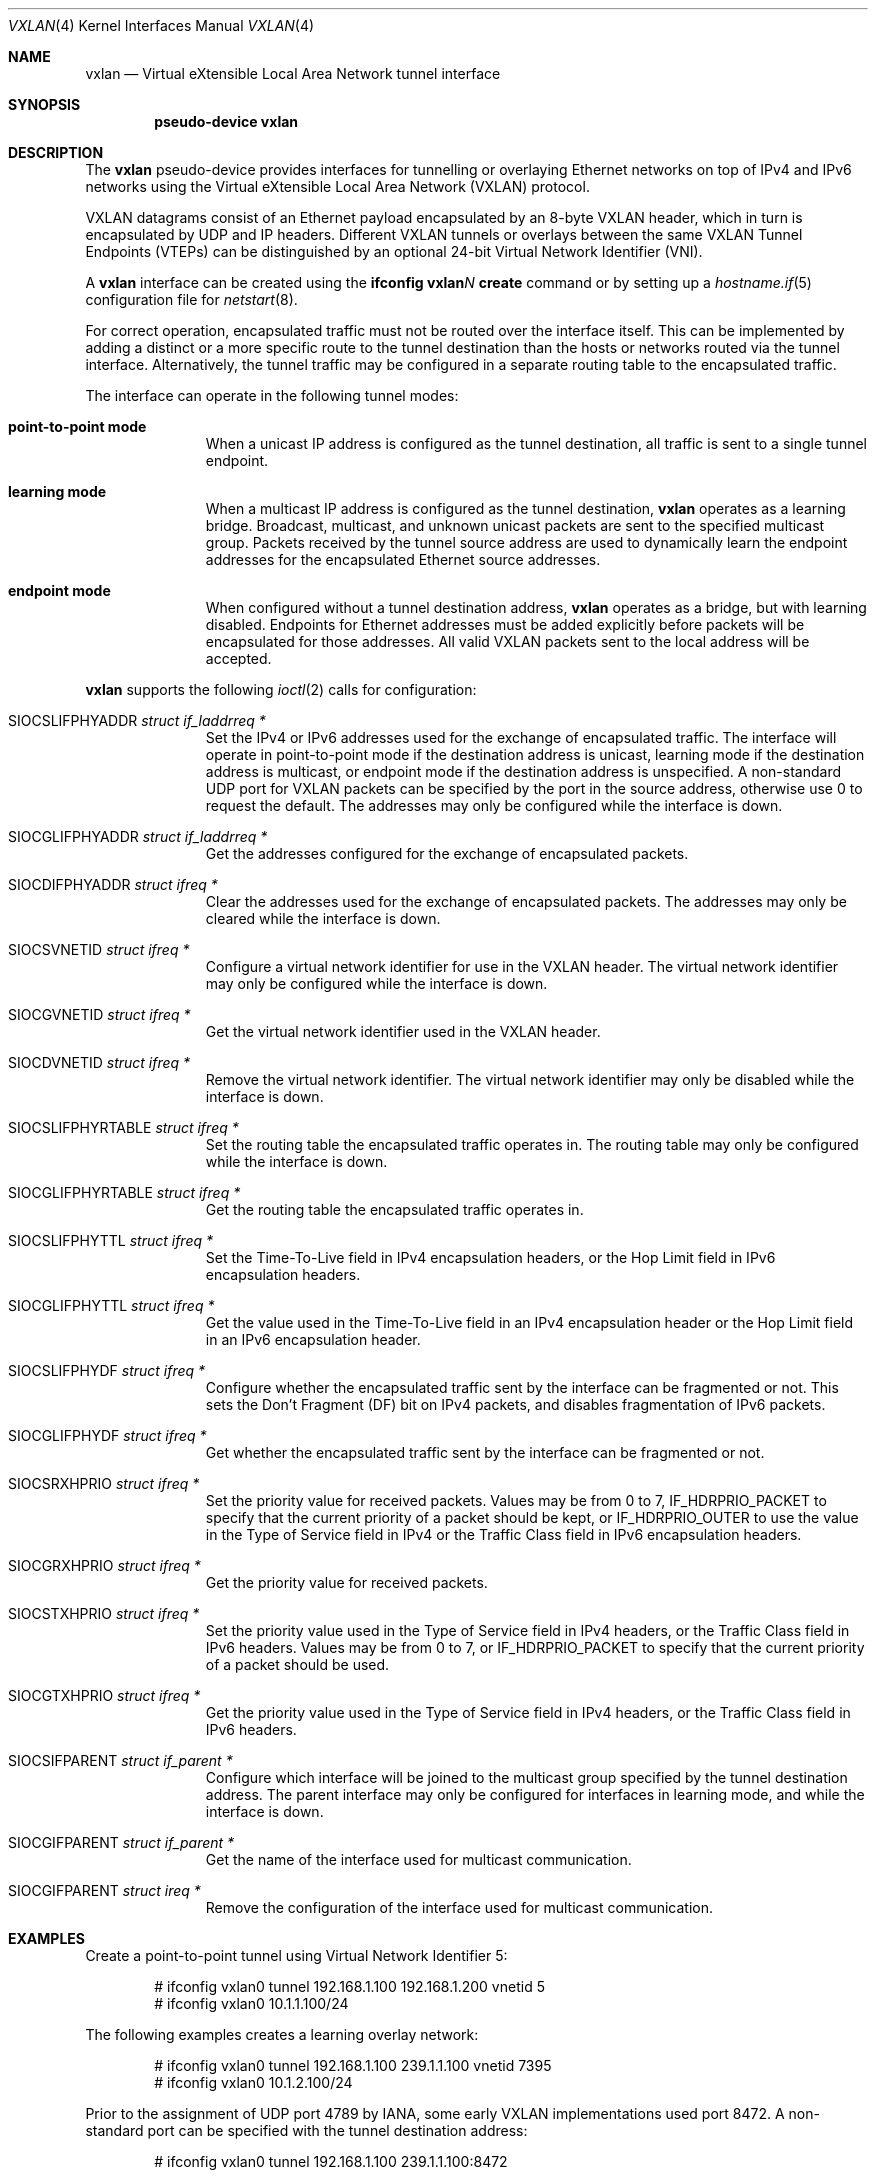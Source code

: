 .\"	$OpenBSD: vxlan.4,v 1.15 2022/02/24 03:57:06 dlg Exp $
.\"
.\" Copyright (c) 2013 Reyk Floeter <reyk@openbsd.org>
.\"
.\" Permission to use, copy, modify, and distribute this software for any
.\" purpose with or without fee is hereby granted, provided that the above
.\" copyright notice and this permission notice appear in all copies.
.\"
.\" THE SOFTWARE IS PROVIDED "AS IS" AND THE AUTHOR DISCLAIMS ALL WARRANTIES
.\" WITH REGARD TO THIS SOFTWARE INCLUDING ALL IMPLIED WARRANTIES OF
.\" MERCHANTABILITY AND FITNESS. IN NO EVENT SHALL THE AUTHOR BE LIABLE FOR
.\" ANY SPECIAL, DIRECT, INDIRECT, OR CONSEQUENTIAL DAMAGES OR ANY DAMAGES
.\" WHATSOEVER RESULTING FROM LOSS OF USE, DATA OR PROFITS, WHETHER IN AN
.\" ACTION OF CONTRACT, NEGLIGENCE OR OTHER TORTIOUS ACTION, ARISING OUT OF
.\" OR IN CONNECTION WITH THE USE OR PERFORMANCE OF THIS SOFTWARE.
.\"
.Dd $Mdocdate: February 24 2022 $
.Dt VXLAN 4
.Os
.Sh NAME
.Nm vxlan
.Nd Virtual eXtensible Local Area Network tunnel interface
.Sh SYNOPSIS
.Cd "pseudo-device vxlan"
.Sh DESCRIPTION
The
.Nm
pseudo-device provides interfaces for tunnelling or overlaying
Ethernet networks on top of IPv4 and IPv6 networks using the
Virtual eXtensible Local Area Network (VXLAN) protocol.
.Pp
VXLAN datagrams consist of an Ethernet payload encapsulated by an
8-byte VXLAN header, which in turn is encapsulated by UDP and IP
headers.
Different VXLAN tunnels or overlays between the same VXLAN Tunnel
Endpoints (VTEPs) can be distinguished by an optional 24-bit Virtual
Network Identifier (VNI).
.Pp
A
.Nm
interface can be created using the
.Ic ifconfig vxlan Ns Ar N Ic create
command or by setting up a
.Xr hostname.if 5
configuration file for
.Xr netstart 8 .
.Pp
For correct operation, encapsulated traffic must not be routed
over the interface itself.
This can be implemented by adding a distinct or a more specific
route to the tunnel destination than the hosts or networks routed
via the tunnel interface.
Alternatively, the tunnel traffic may be configured in a separate
routing table to the encapsulated traffic.
.Pp
The interface can operate in the following tunnel modes:
.Bl -tag -width multicast
.It Ic point-to-point mode
When a unicast IP address is configured as the tunnel destination,
all traffic is sent to a single tunnel endpoint.
.It Ic learning mode
When a multicast IP address is configured as the tunnel destination,
.Nm
operates as a learning bridge.
Broadcast, multicast, and unknown unicast packets are sent to the
specified multicast group.
Packets received by the tunnel source address are used to dynamically
learn the endpoint addresses for the encapsulated Ethernet source
addresses.
.It Ic endpoint mode
When configured without a tunnel destination address,
.Nm
operates as a bridge, but with learning disabled.
Endpoints for Ethernet addresses must be added explicitly before
packets will be encapsulated for those addresses.
All valid VXLAN packets sent to the local address will be accepted.
.El
.Pp
.Nm
supports the following
.Xr ioctl 2
calls for configuration:
.Bl -tag -width indent -offset 3n
.It Dv SIOCSLIFPHYADDR Fa "struct if_laddrreq *"
Set the IPv4 or IPv6 addresses used for the exchange of encapsulated
traffic.
The interface will operate in point-to-point mode if the destination
address is unicast,
learning mode if the destination address is multicast,
or endpoint mode if the destination address is unspecified.
A non-standard UDP port for VXLAN packets can be specified by the
port in the source address, otherwise use 0 to request the default.
The addresses may only be configured while the interface is down.
.It Dv SIOCGLIFPHYADDR Fa "struct if_laddrreq *"
Get the addresses configured for the exchange of encapsulated packets.
.It Dv SIOCDIFPHYADDR Fa "struct ifreq *"
Clear the addresses used for the exchange of encapsulated packets.
The addresses may only be cleared while the interface is down.
.It Dv SIOCSVNETID Fa "struct ifreq *"
Configure a virtual network identifier for use in the VXLAN header.
The virtual network identifier may only be configured while the
interface is down.
.It Dv SIOCGVNETID Fa "struct ifreq *"
Get the virtual network identifier used in the VXLAN header.
.It Dv SIOCDVNETID Fa "struct ifreq *"
Remove the virtual network identifier.
The virtual network identifier may only be disabled while the
interface is down.
.It Dv SIOCSLIFPHYRTABLE Fa "struct ifreq *"
Set the routing table the encapsulated traffic operates in.
The routing table may only be configured while the interface is down.
.It Dv SIOCGLIFPHYRTABLE Fa "struct ifreq *"
Get the routing table the encapsulated traffic operates in.
.It Dv SIOCSLIFPHYTTL Fa "struct ifreq *"
Set the Time-To-Live field in IPv4 encapsulation headers, or the
Hop Limit field in IPv6 encapsulation headers.
.It Dv SIOCGLIFPHYTTL Fa "struct ifreq *"
Get the value used in the Time-To-Live field in an IPv4 encapsulation
header or the Hop Limit field in an IPv6 encapsulation header.
.It Dv SIOCSLIFPHYDF Fa "struct ifreq *"
Configure whether the encapsulated traffic sent by the interface
can be fragmented or not.
This sets the Don't Fragment (DF) bit on IPv4 packets,
and disables fragmentation of IPv6 packets.
.It Dv SIOCGLIFPHYDF Fa "struct ifreq *"
Get whether the encapsulated traffic sent by the interface can be
fragmented or not.
.It Dv SIOCSRXHPRIO Fa "struct ifreq *"
Set the priority value for received packets.
Values may be from 0 to 7,
.Dv IF_HDRPRIO_PACKET
to specify that the current priority of a packet should be kept,
or
.Dv IF_HDRPRIO_OUTER
to use the value in the Type of Service field in IPv4
or the Traffic Class field in IPv6 encapsulation headers.
.It Dv SIOCGRXHPRIO Fa "struct ifreq *"
Get the priority value for received packets.
.It Dv SIOCSTXHPRIO Fa "struct ifreq *"
Set the priority value used in the Type of Service field in IPv4
headers, or the Traffic Class field in IPv6 headers.
Values may be from 0 to 7, or
.Dv IF_HDRPRIO_PACKET
to specify that the current priority of a packet should be used.
.It Dv SIOCGTXHPRIO Fa "struct ifreq *"
Get the priority value used in the Type of Service field in IPv4
headers, or the Traffic Class field in IPv6 headers.
.It Dv SIOCSIFPARENT Fa "struct if_parent *"
Configure which interface will be joined to the multicast group
specified by the tunnel destination address.
The parent interface may only be configured for interfaces in
learning mode, and while the interface is down.
.It Dv SIOCGIFPARENT Fa "struct if_parent *"
Get the name of the interface used for multicast communication.
.It Dv SIOCGIFPARENT Fa "struct ireq *"
Remove the configuration of the interface used for multicast
communication.
.El
.Sh EXAMPLES
Create a point-to-point tunnel using Virtual Network Identifier 5:
.Bd -literal -offset indent
# ifconfig vxlan0 tunnel 192.168.1.100 192.168.1.200 vnetid 5
# ifconfig vxlan0 10.1.1.100/24
.Ed
.Pp
The following examples creates a learning overlay network:
.Bd -literal -offset indent
# ifconfig vxlan0 tunnel 192.168.1.100 239.1.1.100 vnetid 7395
# ifconfig vxlan0 10.1.2.100/24
.Ed
.Pp
Prior to the assignment of UDP port 4789 by IANA, some early VXLAN
implementations used port 8472.
A non-standard port can be specified with the tunnel destination
address:
.Bd -literal -offset indent
# ifconfig vxlan0 tunnel 192.168.1.100 239.1.1.100:8472
.Ed
.Sh SECURITY
.Nm
does not provide any integrated security features.
It is designed to be a simple protocol that can be used in trusted
data center environments, to carry VM traffic between virtual machine
hypervisors, and provide virtualized layer 2 networks in Cloud
infrastructures.
.Pp
To protect
.Nm
tunnels, the traffic can be protected with IPsec to add authentication
and encryption for confidentiality.
.Pp
The Packet Filter (PF) can be used to filter tunnel traffic with
endpoint policies in
.Xr pf.conf 5 :
.Bd -literal -offset indent
table <vxlantep> { 192.168.1.200, 192.168.1.201 }
block in on em0
pass out on em0
pass in on em0 proto udp from <vxlantep> to port vxlan
.Ed
.Pp
The Time-to-Live (TTL) value of the tunnel can be set to 1 or a low
value to restrict the traffic to the local network:
.Bd -literal -offset indent
# ifconfig vxlan0 tunnelttl 1
.Ed
.Sh SEE ALSO
.Xr inet 4 ,
.Xr udp 4 ,
.Xr hostname.if 5 ,
.Xr ifconfig 8 ,
.Xr netstart 8
.Sh STANDARDS
.Rs
.%A M. Mahalingam
.%A D. Dutt
.%A K. Duda
.%A P. Agarwal
.%A L. Kreeger
.%A T. Sridhar
.%A M. Bursell
.%A C. Wright
.%D August 2014
.%R RFC 7348
.%T Virtual eXtensible Local Area Network (VXLAN): A Framework for Overlaying Virtualized Layer 2 Networks over Layer 3 Networks
.Re
.Sh HISTORY
The
.Nm
device first appeared in
.Ox 5.5 .
.Sh CAVEATS
The
.Nm
interface requires at least 50 bytes for the IP, UDP and VXLAN
protocol overhead and optionally 4 bytes for the encapsulated VLAN tag.
The default MTU is set to 1500 bytes but can be adjusted if the
transport interfaces carrying the tunnel traffic do not support larger
MTUs, the tunnel traffic is leaving the local network, or if
interoperability with another implementation requires running a
decreased MTU of 1450 bytes.
In any other case, it is commonly recommended to set the MTU of the
transport interfaces to at least 1600 bytes.
